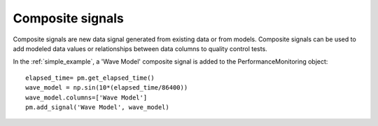 Composite signals
==================

Composite signals are new data signal generated from existing data or from models.  
Composite signals can be used to add modeled data values or relationships between 
data columns to quality control tests.  

In the :ref:`simple_example`, a 'Wave Model' composite signal is added to the PerformanceMonitoring object::

	elapsed_time= pm.get_elapsed_time()
	wave_model = np.sin(10*(elapsed_time/86400))
	wave_model.columns=['Wave Model']
	pm.add_signal('Wave Model', wave_model)
